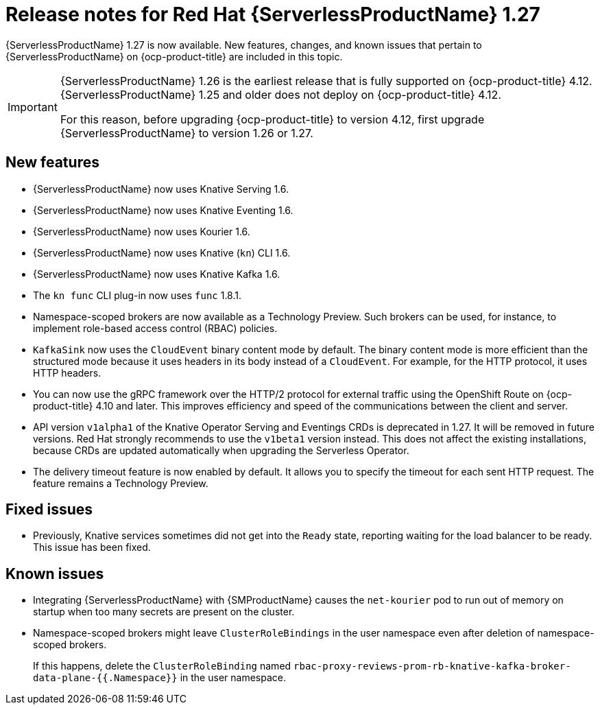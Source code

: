 // Module included in the following assemblies
//
// * /serverless/serverless-release-notes.adoc

:_content-type: REFERENCE
[id="serverless-rn-1-27_{context}"]
= Release notes for Red Hat {ServerlessProductName} 1.27

{ServerlessProductName} 1.27 is now available. New features, changes, and known issues that pertain to {ServerlessProductName} on {ocp-product-title} are included in this topic.

[IMPORTANT]
====
{ServerlessProductName} 1.26 is the earliest release that is fully supported on {ocp-product-title} 4.12. {ServerlessProductName} 1.25 and older does not deploy on {ocp-product-title} 4.12.

For this reason, before upgrading {ocp-product-title} to version 4.12, first upgrade {ServerlessProductName} to version 1.26 or 1.27.
====

[id="new-features-1-27_{context}"]
== New features

* {ServerlessProductName} now uses Knative Serving 1.6.
* {ServerlessProductName} now uses Knative Eventing 1.6.
* {ServerlessProductName} now uses Kourier 1.6.
* {ServerlessProductName} now uses Knative (`kn`) CLI 1.6.
* {ServerlessProductName} now uses Knative Kafka 1.6.
* The `kn func` CLI plug-in now uses `func` 1.8.1.

* Namespace-scoped brokers are now available as a Technology Preview. Such brokers can be used, for instance, to implement role-based access control (RBAC) policies.

* `KafkaSink` now uses the `CloudEvent` binary content mode by default. The binary content mode is more efficient than the structured mode because it uses headers in its body instead of a `CloudEvent`. For example, for the HTTP protocol, it uses HTTP headers.

* You can now use the gRPC framework over the HTTP/2 protocol for external traffic using the OpenShift Route on {ocp-product-title} 4.10 and later. This improves efficiency and speed of the communications between the client and server.

* API version `v1alpha1` of the Knative Operator Serving and Eventings CRDs is deprecated in 1.27. It will be removed in future versions. Red Hat strongly recommends to use the `v1beta1` version instead. This does not affect the existing installations, because CRDs are updated automatically when upgrading the Serverless Operator.

* The delivery timeout feature is now enabled by default. It allows you to specify the timeout for each sent HTTP request. The feature remains a Technology Preview.

[id="fixed-issues-1-27_{context}"]
== Fixed issues

* Previously, Knative services sometimes did not get into the `Ready` state, reporting waiting for the load balancer to be ready. This issue has been fixed.

[id="known-issues-1-27_{context}"]
== Known issues

* Integrating {ServerlessProductName} with {SMProductName} causes the `net-kourier` pod to run out of memory on startup when too many secrets are present on the cluster.

* Namespace-scoped brokers might leave `ClusterRoleBindings` in the user namespace even after deletion of namespace-scoped brokers.
+
If this happens, delete the `ClusterRoleBinding` named `rbac-proxy-reviews-prom-rb-knative-kafka-broker-data-plane-{{.Namespace}}` in the user namespace.

